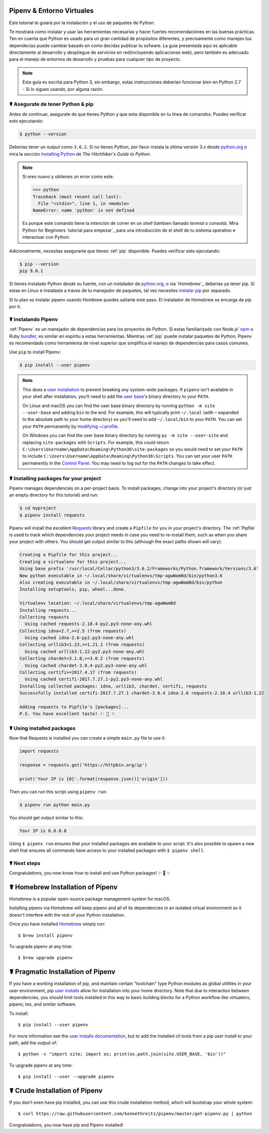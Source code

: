 .. _virtualenvironments-ref:

Pipenv & Entorno Virtuales
=============================

.. image:: https://farm3.staticflickr.com/2943/33485660921_dfc0494739_k_d.jpg

Este tutorial te guiará por la instalación y el uso de paquetes de Python.

Te mostrará como instalar y usar las herramientas necesarias y hacer fuertes 
recomendaciones en las buenas prácticas. Ten en cuenta que Python es usado 
para un gran cantidad de propósitos diferentes, y precisamente como manejes tus
dependecias puede cambiar basado en como decidas publicar tu sofware. La guía
presentada aquí es aplicable directamente al desarrollo y despliegue de servicios
en red(incluyendo aplicaciones web), pero también es adecuado para el manejo de
entornos de desarrollo y pruebas para cualquier tipo de proyecto.

.. Note:: Esta guía es escrita para Python 3, sin embargo, estas instrucciones
          deberían funcionar bien en Python 2.7 - Si lo sigues usando, por alguna razón.

☤  Asegurate de tener Python & pip
------------------------------------

Antes de continuar, asegurate de que tienes Python y que esta disponible en tu línea 
de comandos. Puedes verificar esto ejecutando:

.. code-block:: bash

    $ python --version

Deberias tener un output como ``3.6.2``. Si no tienes Python, por favor instala
la última versión 3.x desde `python.org`_ o mira la sección
`Installing Python`_ de *The Hitchhiker's Guide to Python*.

.. Note:: Si eres nuevo y obtienes un error como este:

    .. code-block:: python

        >>> python
        Traceback (most recent call last):
          File "<stdin>", line 1, in <module>
        NameError: name 'python' is not defined

    Es porque este comando tiene la intención de correr en un *shell* (tambien llamado
    *termial* o *consola*). Mira Python for Beginners `tutorial para empezar`_ para
    una introducción de el shell de tu sistema operativo e interactuar con Python.

Adicionalmente, necesitas asegurarte que tienes :ref:`pip` disponible. Puedes verificar
esto ejecutando:

.. code-block:: bash

    $ pip --version
    pip 9.0.1

Si tienes instalado Python desde su fuente, con un instalador de `python.org`_, o via `Homebrew`_ deberias ya tener pip.
Si estas en Linux e instalaste a traves de tu manejador de paquetes, 
tal vez necesites `instalar pip <https://pip.pypa.io/en/stable/installing/>`_ por separado.

Si tu plan es instalar pipenv usando Hombrew puedes saltarte este paso. El 
instalador de Homebrew se encarga de pip por ti.

.. _getting started tutorial: https://opentechschool.github.io/python-beginners/en/getting_started.html#what-is-python-exactly
.. _python.org: https://python.org
.. _Homebrew: https://brew.sh
.. _Installing Python: http://docs.python-guide.org/en/latest/starting/installation/


☤ Instalando Pipenv
-------------------

:ref:`Pipenv` es un manejador de dependencias para los proyectos de Python. Si estas familiarizado
con Node.js' `npm`_ o Ruby `bundler`_, es similar en espíritu a estas herramientas.
Mientras :ref:`pip` puede instalar paquetes de Python, Pipenv es recomendado como herramienta
de nivel superior que simplifica el manejo de dependencias para casos comunes.

Use ``pip`` to install Pipenv:

.. code-block:: python

    $ pip install --user pipenv


.. Note:: This does a `user installation`_ to prevent breaking any system-wide
    packages. If ``pipenv`` isn't available in your shell after installation,
    you'll need to add the `user base`_'s binary directory to your ``PATH``.

    On Linux and macOS you can find the user base binary directory by running
    ``python -m site --user-base`` and adding ``bin`` to the end. For example,
    this will typically print ``~/.local`` (with ``~`` expanded to the
    absolute path to your home directory) so you'll need to add
    ``~/.local/bin`` to your ``PATH``. You can set your ``PATH`` permanently by
    `modifying ~/.profile`_.

    On Windows you can find the user base binary directory by running
    ``py -m site --user-site`` and replacing ``site-packages`` with
    ``Scripts``. For example, this could return
    ``C:\Users\Username\AppData\Roaming\Python36\site-packages`` so you would
    need to set your ``PATH`` to include
    ``C:\Users\Username\AppData\Roaming\Python36\Scripts``. You can set your
    user ``PATH`` permanently in the `Control Panel`_. You may need to log
    out for the ``PATH`` changes to take effect.

.. _npm: https://www.npmjs.com/
.. _bundler: http://bundler.io/
.. _user base: https://docs.python.org/3/library/site.html#site.USER_BASE
.. _user installation: https://pip.pypa.io/en/stable/user_guide/#user-installs
.. _modifying ~/.profile: https://stackoverflow.com/a/14638025
.. _Control Panel: https://msdn.microsoft.com/en-us/library/windows/desktop/bb776899(v=vs.85).aspx

☤ Installing packages for your project
--------------------------------------

Pipenv manages dependencies on a per-project basis. To install packages,
change into your project's directory (or just an empty directory for this
tutorial) and run:

.. code-block:: bash

    $ cd myproject
    $ pipenv install requests

Pipenv will install the excellent `Requests`_ library and create a ``Pipfile``
for you in your project's directory. The :ref:`Pipfile` is used to track which
dependencies your project needs in case you need to re-install them, such as
when you share your project with others. You should get output similar to this
(although the exact paths shown will vary):

.. code-block:: text

    Creating a Pipfile for this project...
    Creating a virtualenv for this project...
    Using base prefix '/usr/local/Cellar/python3/3.6.2/Frameworks/Python.framework/Versions/3.6'
    New python executable in ~/.local/share/virtualenvs/tmp-agwWamBd/bin/python3.6
    Also creating executable in ~/.local/share/virtualenvs/tmp-agwWamBd/bin/python
    Installing setuptools, pip, wheel...done.

    Virtualenv location: ~/.local/share/virtualenvs/tmp-agwWamBd
    Installing requests...
    Collecting requests
      Using cached requests-2.18.4-py2.py3-none-any.whl
    Collecting idna<2.7,>=2.5 (from requests)
      Using cached idna-2.6-py2.py3-none-any.whl
    Collecting urllib3<1.23,>=1.21.1 (from requests)
      Using cached urllib3-1.22-py2.py3-none-any.whl
    Collecting chardet<3.1.0,>=3.0.2 (from requests)
      Using cached chardet-3.0.4-py2.py3-none-any.whl
    Collecting certifi>=2017.4.17 (from requests)
      Using cached certifi-2017.7.27.1-py2.py3-none-any.whl
    Installing collected packages: idna, urllib3, chardet, certifi, requests
    Successfully installed certifi-2017.7.27.1 chardet-3.0.4 idna-2.6 requests-2.18.4 urllib3-1.22

    Adding requests to Pipfile's [packages]...
    P.S. You have excellent taste! ✨ 🍰 ✨

.. _Requests: https://python-requests.org


☤ Using installed packages
--------------------------

Now that Requests is installed you can create a simple ``main.py`` file to
use it:

.. code-block:: python

    import requests

    response = requests.get('https://httpbin.org/ip')

    print('Your IP is {0}'.format(response.json()['origin']))

Then you can run this script using ``pipenv run``:

.. code-block:: bash

    $ pipenv run python main.py

You should get output similar to this:

.. code-block:: text

    Your IP is 8.8.8.8

Using ``$ pipenv run`` ensures that your installed packages are available to
your script. It's also possible to spawn a new shell that ensures all commands
have access to your installed packages with ``$ pipenv shell``.


☤ Next steps
------------

Congratulations, you now know how to install and use Python packages! ✨ 🍰 ✨

.. _proper_installation:


☤ Homebrew Installation of Pipenv
=================================

Homebrew is a popular open-source package management system for macOS.

Installing pipenv via Homebrew will keep pipenv and all of its dependencies in
an isolated virtual environment so it doesn't interfere with the rest of your
Python installation.

Once you have installed `Homebrew <https://brew.sh/>`_ simply run::

    $ brew install pipenv

To upgrade pipenv at any time::

    $ brew upgrade pipenv

.. _pragmatic_installation:

☤ Pragmatic Installation of Pipenv
==================================

If you have a working installation of pip, and maintain certain "toolchain" type Python modules as global utilities in your user environment, pip `user installs <https://pip.pypa.io/en/stable/user_guide/#user-installs>`_ allow for installation into your home directory. Note that due to interaction between dependencies, you should limit tools installed in this way to basic building blocks for a Python workflow like virtualenv, pipenv, tox, and similar software.

To install::

    $ pip install --user pipenv

For more information see the `user installs documentation <https://pip.pypa.io/en/stable/user_guide/#user-installs>`_, but to add the installed cli tools from a pip user install to your path, add the output of::

    $ python -c "import site; import os; print(os.path.join(site.USER_BASE, 'bin'))"

To upgrade pipenv at any time::

    $ pip install --user --upgrade pipenv

.. _crude_installation:

☤ Crude Installation of Pipenv
==============================

If you don't even have pip installed, you can use this crude installation method, which will bootstrap your whole system::

    $ curl https://raw.githubusercontent.com/kennethreitz/pipenv/master/get-pipenv.py | python

Congratulations, you now have pip and Pipenv installed!

